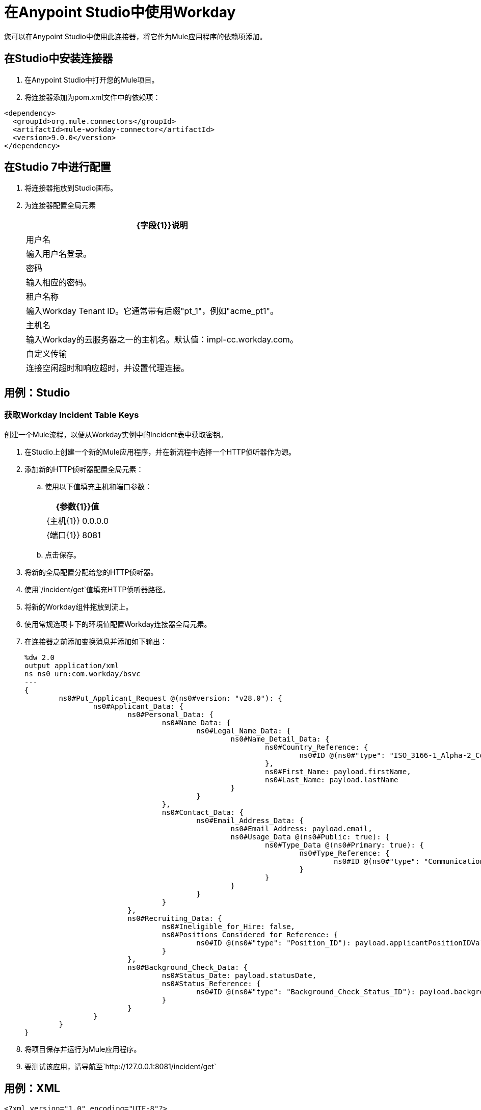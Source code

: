 = 在Anypoint Studio中使用Workday

您可以在Anypoint Studio中使用此连接器，将它作为Mule应用程序的依赖项添加。

== 在Studio中安装连接器

. 在Anypoint Studio中打开您的Mule项目。
. 将连接器添加为pom.xml文件中的依赖项：
[source, linenums]
----
<dependency>
  <groupId>org.mule.connectors</groupId>
  <artifactId>mule-workday-connector</artifactId>
  <version>9.0.0</version>
</dependency>
----

== 在Studio 7中进行配置

. 将连接器拖放到Studio画布。
. 为连接器配置全局元素
+
// image::configWorkdayStudio.png[配置连接器]
+
[%header%autowidth.spread]
|===
| {字段{1}}说明
|用户名 |输入用户名登录。
|密码 |输入相应的密码。
|租户名称 | 输入Workday Tenant ID。它通常带有后缀"pt_1"，例如"acme_pt1"。
|主机名 | 输入Workday的云服务器之一的主机名。默认值：impl-cc.workday.com。
|自定义传输|连接空闲超时和响应超时，并设置代理连接。

|===

//配置屏幕的工作室图像

== 用例：Studio

=== 获取Workday Incident Table Keys

创建一个Mule流程，以便从Workday实例中的Incident表中获取密钥。

// image::createPositionStudio.png[流程示例]

. 在Studio上创建一个新的Mule应用程序，并在新流程中选择一个HTTP侦听器作为源。
. 添加新的HTTP侦听器配置全局元素：
.. 使用以下值填充主机和端口参数：
+
[%header%autowidth.spread]
|===
| {参数{1}}值
| {主机{1}} 0.0.0.0
| {端口{1}} 8081
|===
+
.. 点击保存。
. 将新的全局配置分配给您的HTTP侦听器。
. 使用`/incident/get`值填充HTTP侦听器路径。
. 将新的Workday组件拖放到流上。
. 使用常规选项卡下的环境值配置Workday连接器全局元素。
. 在连接器之前添加变换消息并添加如下输出：
+
[source,xml,linenums]
----
%dw 2.0
output application/xml
ns ns0 urn:com.workday/bsvc
---
{
	ns0#Put_Applicant_Request @(ns0#version: "v28.0"): {
		ns0#Applicant_Data: {
			ns0#Personal_Data: {
				ns0#Name_Data: {
					ns0#Legal_Name_Data: {
						ns0#Name_Detail_Data: {
							ns0#Country_Reference: {
								ns0#ID @(ns0#"type": "ISO_3166-1_Alpha-2_Code"): payload.countryIDValue
							},
							ns0#First_Name: payload.firstName,
							ns0#Last_Name: payload.lastName
						}
					}
				},
				ns0#Contact_Data: {
					ns0#Email_Address_Data: {
						ns0#Email_Address: payload.email,
						ns0#Usage_Data @(ns0#Public: true): {
							ns0#Type_Data @(ns0#Primary: true): {
								ns0#Type_Reference: {
									ns0#ID @(ns0#"type": "Communication_Usage_Type_ID"): "Home"
								}
							}
						}
					}
				}
			},
			ns0#Recruiting_Data: {
				ns0#Ineligible_for_Hire: false,
				ns0#Positions_Considered_for_Reference: {
					ns0#ID @(ns0#"type": "Position_ID"): payload.applicantPositionIDValue
				}
			},
			ns0#Background_Check_Data: {
				ns0#Status_Date: payload.statusDate,
				ns0#Status_Reference: {
					ns0#ID @(ns0#"type": "Background_Check_Status_ID"): payload.backgroundCheckStatusIDValue
				}
			}
		}
	}
}
----
+
. 将项目保存并运行为Mule应用程序。
. 要测试该应用，请导航至`+http://127.0.0.1:8081/incident/get+`


== 用例：XML

[source,xml,linenums]
----
<?xml version="1.0" encoding="UTF-8"?>

<mule xmlns:workday="http://www.mulesoft.org/schema/mule/workday" xmlns:ee="http://www.mulesoft.org/schema/mule/ee/core"
	xmlns:http="http://www.mulesoft.org/schema/mule/http"
	xmlns="http://www.mulesoft.org/schema/mule/core" xmlns:doc="http://www.mulesoft.org/schema/mule/documentation" xmlns:xsi="http://www.w3.org/2001/XMLSchema-instance" xsi:schemaLocation="http://www.mulesoft.org/schema/mule/core http://www.mulesoft.org/schema/mule/core/current/mule.xsd
http://www.mulesoft.org/schema/mule/http http://www.mulesoft.org/schema/mule/http/current/mule-http.xsd
http://www.mulesoft.org/schema/mule/ee/core http://www.mulesoft.org/schema/mule/ee/core/current/mule-ee.xsd
http://www.mulesoft.org/schema/mule/workday http://www.mulesoft.org/schema/mule/workday/current/mule-workday.xsd">
	<http:listener-config name="HTTP_Listener_config" doc:name="HTTP Listener config" doc:id="47ffb091-e6c8-4f12-a8d3-6abf609f1c1a" >
		<http:listener-connection host="0.0.0.0" port="8081" />
	</http:listener-config>
	<configuration-properties file="mule-app.properties"/>
	<workday:config name="Workday_Config" doc:name="Workday Config" doc:id="392b0328-41f3-40a7-8f85-4b53471ec4d2" >
		<workday:basic-connection username="${workday.username}" password="${workday.password}" tenantName="${workday.tenantName}" hostName="${workday.hostName}">
			<workday:transport >
				<workday:default-http-message-dispatcher-provider />
			</workday:transport>
		</workday:basic-connection>
	</workday:config>
	<flow name="payroll-gbr-get-form" doc:id="713bc3e9-1752-433f-b2d8-afb4d59c3e66" >
		<http:listener config-ref="HTTP_Listener_config" path="/" doc:name="/" doc:id="a4769708-a7b3-40b4-961c-6104ac02d612" />
		<parse-template location="form.html" doc:name="Parse Template" doc:id="be0f09df-04d1-4fc4-a068-123800676de8" />
	</flow>
	<flow name="create-position" doc:id="c61dfb65-2a60-48b6-b9e5-deaf79da7b94" >
		<http:listener config-ref="HTTP_Listener_config" path="/create-position" doc:name="/create-position" doc:id="e2bfe765-5136-4605-a6ea-2709656a47e5" />
		<logger level="INFO" doc:name="Logger" doc:id="ae9dac6f-fed2-4571-ba17-0ee47006d690" />
		<ee:transform doc:name="Transform Message" doc:id="d1688064-f089-46de-9060-7f94d66babd6" >
			<ee:message >
				<ee:set-payload ><![CDATA[%dw 2.0
output application/xml
ns ns0 urn:com.workday/bsvc
---
{
	ns0#Create_Position_Request @(ns0#version: "v28.0"): {
		ns0#Business_Process_Parameters: {
			ns0#Auto_Complete: true,
			ns0#Run_Now: true
		},
		ns0#Create_Position_Data: {
			ns0#Supervisory_Organization_Reference: {
				ns0#ID @(ns0#"type":"Organization_Reference_ID"): payload.organizationReferenceID
			},
			ns0#Position_Data: {
				ns0#Job_Posting_Title: payload.jobPostingTitle
			},
			ns0#Position_Group_Restrictions_Data: {
				ns0#Availability_Date: payload.availabilityDate,
				ns0#Earliest_Hire_Date: payload.earliestHireDate
			},
			ns0#Edit_Assign_Organization_Sub_Process: {
				ns0#Business_Sub_Process_Parameters: {
					ns0#Skip: true
				}
			},
			ns0#Request_Default_Compensation_Sub_Process: {
				ns0#Business_Sub_Process_Parameters: {
					ns0#Skip: true
				}
			},

			ns0#Assign_Pay_Group_Sub_Process: {
				ns0#Business_Sub_Process_Parameters: {
					ns0#Skip: true
				}
			},
			ns0#Assign_Costing_Allocation_Sub_Process: {
				ns0#Business_Sub_Process_Parameters: {
					ns0#Skip: true
				}
			}
		}
	}
}]]></ee:set-payload>
	</ee:message>
	<ee:variables >
	<ee:set-variable variableName="myPayload" ><![CDATA[%dw 2.0
output application/xml
ns ns0 urn:com.workday/bsvc
---
{
	ns0#Create_Position_Request @(ns0#version: "v28.0"): {
		ns0#Business_Process_Parameters: {
			ns0#Auto_Complete: true,
			ns0#Run_Now: true
		},
		ns0#Create_Position_Data: {
			ns0#Supervisory_Organization_Reference: {
				ns0#ID @(ns0#"type":"Organization_Reference_ID"): payload.organizationReferenceID
			},
			ns0#Position_Data: {
				ns0#Job_Posting_Title: payload.jobPostingTitle
			},
			ns0#Position_Group_Restrictions_Data: {
				ns0#Availability_Date: payload.availabilityDate,
				ns0#Earliest_Hire_Date: payload.earliestHireDate
			},
			ns0#Edit_Assign_Organization_Sub_Process: {
				ns0#Business_Sub_Process_Parameters: {
					ns0#Skip: true
				}
			},
			ns0#Request_Default_Compensation_Sub_Process: {
				ns0#Business_Sub_Process_Parameters: {
					ns0#Skip: true
				}
			},

			ns0#Assign_Pay_Group_Sub_Process: {
				ns0#Business_Sub_Process_Parameters: {
					ns0#Skip: true
				}
			},
			ns0#Assign_Costing_Allocation_Sub_Process: {
				ns0#Business_Sub_Process_Parameters: {
					ns0#Skip: true
				}
			}
		}
	}
}]]></ee:set-variable>
			</ee:variables>
		</ee:transform>
		<workday:invoke config-ref="Workday_Config" doc:name="Staffing-Create_Position" doc:id="f5feef4c-3975-45d3-bb86-c1069e8b3299" service="Staffing" operation="Create_Position">
			<workday:message >
				<workday:body ><![CDATA[#[vars.myPayload]]]></workday:body>
			</workday:message>
		</workday:invoke>
		<ee:transform doc:name="Transform Message" doc:id="b79cdf0a-0b40-4dc2-9ab8-161b2bda39b3" >
			<ee:message >
				<ee:set-payload ><![CDATA[%dw 2.0
output application/json
ns ns0 urn:com.workday/bsvc
---
{
	ID: payload.body.Create_Position_Response.Position_Reference[1]
}]]></ee:set-payload>
			</ee:message>
		</ee:transform>
		<logger level="INFO" doc:name="Logger" doc:id="25f5342a-19cb-4d37-9977-ee8ab1f000b1" />
	</flow>
</mule>
----

== 另请参阅

*  https://www.mulesoft.com/legal/versioning-back-support-policy#anypoint-connectors [选择连接器支持策略]
